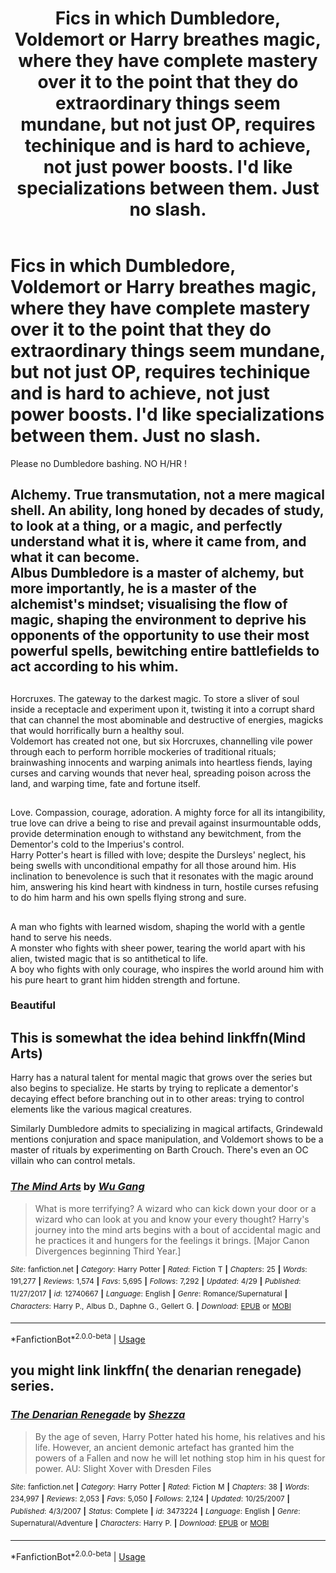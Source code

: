 #+TITLE: Fics in which Dumbledore, Voldemort or Harry breathes magic, where they have complete mastery over it to the point that they do extraordinary things seem mundane, but not just OP, requires techinique and is hard to achieve, not just power boosts. I'd like specializations between them. Just no slash.

* Fics in which Dumbledore, Voldemort or Harry breathes magic, where they have complete mastery over it to the point that they do extraordinary things seem mundane, but not just OP, requires techinique and is hard to achieve, not just power boosts. I'd like specializations between them. Just no slash.
:PROPERTIES:
:Author: nauze18
:Score: 7
:DateUnix: 1569650569.0
:DateShort: 2019-Sep-28
:FlairText: Request
:END:
Please no Dumbledore bashing. NO H/HR !


** Alchemy. True transmutation, not a mere magical shell. An ability, long honed by decades of study, to look at a thing, or a magic, and perfectly understand what it is, where it came from, and what it can become.\\
Albus Dumbledore is a master of alchemy, but more importantly, he is a master of the alchemist's mindset; visualising the flow of magic, shaping the environment to deprive his opponents of the opportunity to use their most powerful spells, bewitching entire battlefields to act according to his whim.

** 
   :PROPERTIES:
   :CUSTOM_ID: section
   :END:
Horcruxes. The gateway to the darkest magic. To store a sliver of soul inside a receptacle and experiment upon it, twisting it into a corrupt shard that can channel the most abominable and destructive of energies, magicks that would horrifically burn a healthy soul.\\
Voldemort has created not one, but six Horcruxes, channelling vile power through each to perform horrible mockeries of traditional rituals; brainwashing innocents and warping animals into heartless fiends, laying curses and carving wounds that never heal, spreading poison across the land, and warping time, fate and fortune itself.

** 
   :PROPERTIES:
   :CUSTOM_ID: section-1
   :END:
Love. Compassion, courage, adoration. A mighty force for all its intangibility, true love can drive a being to rise and prevail against insurmountable odds, provide determination enough to withstand any bewitchment, from the Dementor's cold to the Imperius's control.\\
Harry Potter's heart is filled with love; despite the Dursleys' neglect, his being swells with unconditional empathy for all those around him. His inclination to benevolence is such that it resonates with the magic around him, answering his kind heart with kindness in turn, hostile curses refusing to do him harm and his own spells flying strong and sure.

** 
   :PROPERTIES:
   :CUSTOM_ID: section-2
   :END:
A man who fights with learned wisdom, shaping the world with a gentle hand to serve his needs.\\
A monster who fights with sheer power, tearing the world apart with his alien, twisted magic that is so antithetical to life.\\
A boy who fights with only courage, who inspires the world around him with his pure heart to grant him hidden strength and fortune.
:PROPERTIES:
:Author: Avaday_Daydream
:Score: 10
:DateUnix: 1569671070.0
:DateShort: 2019-Sep-28
:END:

*** Beautiful
:PROPERTIES:
:Author: Daarkkk
:Score: 1
:DateUnix: 1569689908.0
:DateShort: 2019-Sep-28
:END:


** This is somewhat the idea behind linkffn(Mind Arts)

Harry has a natural talent for mental magic that grows over the series but also begins to specialize. He starts by trying to replicate a dementor's decaying effect before branching out in to other areas: trying to control elements like the various magical creatures.

Similarly Dumbledore admits to specializing in magical artifacts, Grindewald mentions conjuration and space manipulation, and Voldemort shows to be a master of rituals by experimenting on Barth Crouch. There's even an OC villain who can control metals.
:PROPERTIES:
:Author: Suavesky
:Score: 3
:DateUnix: 1569833155.0
:DateShort: 2019-Sep-30
:END:

*** [[https://www.fanfiction.net/s/12740667/1/][*/The Mind Arts/*]] by [[https://www.fanfiction.net/u/7769074/Wu-Gang][/Wu Gang/]]

#+begin_quote
  What is more terrifying? A wizard who can kick down your door or a wizard who can look at you and know your every thought? Harry's journey into the mind arts begins with a bout of accidental magic and he practices it and hungers for the feelings it brings. [Major Canon Divergences beginning Third Year.]
#+end_quote

^{/Site/:} ^{fanfiction.net} ^{*|*} ^{/Category/:} ^{Harry} ^{Potter} ^{*|*} ^{/Rated/:} ^{Fiction} ^{T} ^{*|*} ^{/Chapters/:} ^{25} ^{*|*} ^{/Words/:} ^{191,277} ^{*|*} ^{/Reviews/:} ^{1,574} ^{*|*} ^{/Favs/:} ^{5,695} ^{*|*} ^{/Follows/:} ^{7,292} ^{*|*} ^{/Updated/:} ^{4/29} ^{*|*} ^{/Published/:} ^{11/27/2017} ^{*|*} ^{/id/:} ^{12740667} ^{*|*} ^{/Language/:} ^{English} ^{*|*} ^{/Genre/:} ^{Romance/Supernatural} ^{*|*} ^{/Characters/:} ^{Harry} ^{P.,} ^{Albus} ^{D.,} ^{Daphne} ^{G.,} ^{Gellert} ^{G.} ^{*|*} ^{/Download/:} ^{[[http://www.ff2ebook.com/old/ffn-bot/index.php?id=12740667&source=ff&filetype=epub][EPUB]]} ^{or} ^{[[http://www.ff2ebook.com/old/ffn-bot/index.php?id=12740667&source=ff&filetype=mobi][MOBI]]}

--------------

*FanfictionBot*^{2.0.0-beta} | [[https://github.com/tusing/reddit-ffn-bot/wiki/Usage][Usage]]
:PROPERTIES:
:Author: FanfictionBot
:Score: 1
:DateUnix: 1569833167.0
:DateShort: 2019-Sep-30
:END:


** you might link linkffn( the denarian renegade) series.
:PROPERTIES:
:Author: Garanar
:Score: 0
:DateUnix: 1569697416.0
:DateShort: 2019-Sep-28
:END:

*** [[https://www.fanfiction.net/s/3473224/1/][*/The Denarian Renegade/*]] by [[https://www.fanfiction.net/u/524094/Shezza][/Shezza/]]

#+begin_quote
  By the age of seven, Harry Potter hated his home, his relatives and his life. However, an ancient demonic artefact has granted him the powers of a Fallen and now he will let nothing stop him in his quest for power. AU: Slight Xover with Dresden Files
#+end_quote

^{/Site/:} ^{fanfiction.net} ^{*|*} ^{/Category/:} ^{Harry} ^{Potter} ^{*|*} ^{/Rated/:} ^{Fiction} ^{M} ^{*|*} ^{/Chapters/:} ^{38} ^{*|*} ^{/Words/:} ^{234,997} ^{*|*} ^{/Reviews/:} ^{2,053} ^{*|*} ^{/Favs/:} ^{5,050} ^{*|*} ^{/Follows/:} ^{2,124} ^{*|*} ^{/Updated/:} ^{10/25/2007} ^{*|*} ^{/Published/:} ^{4/3/2007} ^{*|*} ^{/Status/:} ^{Complete} ^{*|*} ^{/id/:} ^{3473224} ^{*|*} ^{/Language/:} ^{English} ^{*|*} ^{/Genre/:} ^{Supernatural/Adventure} ^{*|*} ^{/Characters/:} ^{Harry} ^{P.} ^{*|*} ^{/Download/:} ^{[[http://www.ff2ebook.com/old/ffn-bot/index.php?id=3473224&source=ff&filetype=epub][EPUB]]} ^{or} ^{[[http://www.ff2ebook.com/old/ffn-bot/index.php?id=3473224&source=ff&filetype=mobi][MOBI]]}

--------------

*FanfictionBot*^{2.0.0-beta} | [[https://github.com/tusing/reddit-ffn-bot/wiki/Usage][Usage]]
:PROPERTIES:
:Author: FanfictionBot
:Score: 1
:DateUnix: 1569697435.0
:DateShort: 2019-Sep-28
:END:
